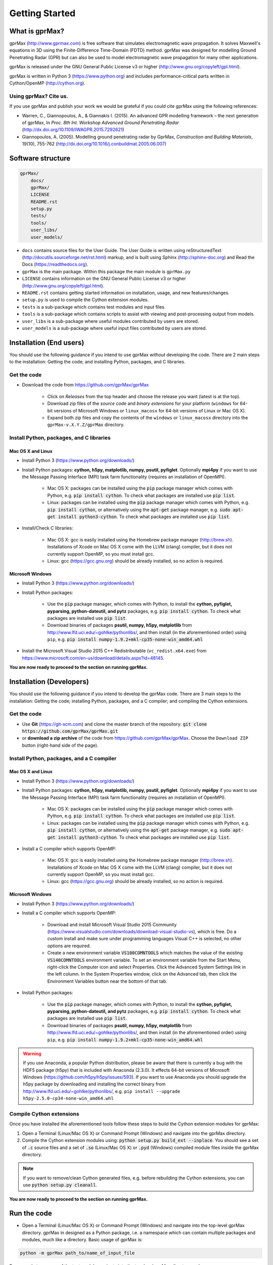 
***************
Getting Started
***************

What is gprMax?
===============

gprMax (http://www.gprmax.com) is free software that simulates electromagnetic wave propagation. It solves Maxwell's equations in 3D using the Finite-Difference Time-Domain (FDTD) method. gprMax was designed for modelling Ground Penetrating Radar (GPR) but can also be used to model electromagnetic wave propagation for many other applications.

gprMax is released under the GNU General Public License v3 or higher (http://www.gnu.org/copyleft/gpl.html).

gprMax is written in Python 3 (https://www.python.org) and includes performance-critical parts written in Cython/OpenMP (http://cython.org).

Using gprMax? Cite us.
----------------------

If you use gprMax and publish your work we would be grateful if you could cite gprMax using the following references:

* Warren, C., Giannopoulos, A., & Giannakis I. (2015). An advanced GPR modelling framework – the next generation of gprMax, In `Proc. 8th Int. Workshop Advanced Ground Penetrating Radar` (http://dx.doi.org/10.1109/IWAGPR.2015.7292621)
* Giannopoulos, A. (2005). Modelling ground penetrating radar by GprMax, `Construction and Building Materials`, 19(10), 755-762 (http://dx.doi.org/10.1016/j.conbuildmat.2005.06.007)

Software structure
==================

.. code-block:: none

    gprMax/
        docs/
        gprMax/
        LICENSE
        README.rst
        setup.py
        tests/
        tools/
        user_libs/
        user_models/


* ``docs`` contains source files for the User Guide. The User Guide is written using reStructuredText (http://docutils.sourceforge.net/rst.html) markup, and is built using Sphinx (http://sphinx-doc.org) and Read the Docs (https://readthedocs.org).
* ``gprMax`` is the main package. Within this package the main module is ``gprMax.py``
* ``LICENSE`` contains information on the GNU General Public License v3 or higher (http://www.gnu.org/copyleft/gpl.html).
* ``README.rst`` contains getting started information on installation, usage, and new features/changes.
* ``setup.py`` is used to compile the Cython extension modules.
* ``tests`` is a sub-package which contains test modules and input files.
* ``tools`` is a sub-package which contains scripts to assist with viewing and post-processing output from models.
* ``user_libs`` is a sub-package where useful modules contributed by users are stored.
* ``user_models`` is a sub-package where useful input files contributed by users are stored.

Installation (End users)
========================

You should use the following guidance if you intend to use gprMax `without` developing the code. There are 2 main steps to the installation: Getting the code; and installing Python, packages, and C libraries.

Get the code
------------

* Download the code from https://github.com/gprMax/gprMax

    * Click on `Releases` from the top header and choose the release you want (latest is at the top).
    * Download zip files of the `source code` and `binary extensions` for your platform (``windows`` for 64-bit versions of Microsoft Windows or ``linux_macosx`` for 64-bit versions of Linux or Mac OS X).
    * Expand both zip files and copy the contents of the ``windows`` or ``linux_macosx`` directory into the ``gprMax-v.X.Y.Z/gprMax`` directory.

Install Python, packages, and C libraries
-----------------------------------------

Mac OS X and Linux
^^^^^^^^^^^^^^^^^^

* Install Python 3 (https://www.python.org/downloads/)
* Install Python packages: **cython, h5py, matplotlib, numpy, psutil, pyfiglet**. Optionally **mpi4py** if you want to use the Message Passing Interface (MPI) task farm functionality (requires an installation of OpenMPI).

    * Mac OS X: packages can be installed using the :code:`pip` package manager which comes with Python, e.g. :code:`pip install cython`. To check what packages are installed use :code:`pip list`.
    * Linux: packages can be installed using the :code:`pip` package manager which comes with Python, e.g. :code:`pip install cython`, or alternatively using the :code:`apt-get` package manager, e.g. :code:`sudo apt-get install python3-cython`. To check what packages are installed use :code:`pip list`.

* Install/Check C libraries:

    * Mac OS X: gcc is easily installed using the Homebrew package manager (http://brew.sh). Installations of Xcode on Mac OS X come with the LLVM (clang) compiler, but it does not currently support OpenMP, so you must install gcc.
    * Linux: gcc (https://gcc.gnu.org) should be already installed, so no action is required.


Microsoft Windows
^^^^^^^^^^^^^^^^^

* Install Python 3 (https://www.python.org/downloads/)
* Install Python packages:

    * Use the :code:`pip` package manager, which comes with Python, to install the **cython, pyfiglet, pyparsing, python-dateutil, and pytz** packages, e.g. :code:`pip install cython`. To check what packages are installed use :code:`pip list`.
    * Download binaries of packages **psutil, numpy, h5py,  matplotlib** from http://www.lfd.uci.edu/~gohlke/pythonlibs/, and then install (in the aforementioned order) using ``pip``, e.g. :code:`pip install numpy-1.9.2+mkl-cp35-none-win_amd64.whl`

* Install the Microsoft Visual Studio 2015 C++ Redistributable (``vc_redist.x64.exe``) from https://www.microsoft.com/en-us/download/details.aspx?id=48145.

**You are now ready to proceed to the section on running gprMax.**


Installation (Developers)
=========================

You should use the following guidance if you intend to develop the gprMax code. There are 3 main steps to the installation: Getting the code; installing Python, packages, and a C compiler; and compiling the Cython extensions.

Get the code
------------

* Use **Git** (https://git-scm.com) and clone the master branch of the repository: :code:`git clone https://github.com/gprMax/gprMax.git`
* or **download a zip archive** of the code from https://github.com/gprMax/gprMax. Choose the ``Download ZIP`` button (right-hand side of the page).


Install Python, packages, and a C compiler
------------------------------------------

Mac OS X and Linux
^^^^^^^^^^^^^^^^^^

* Install Python 3 (https://www.python.org/downloads/)
* Install Python packages: **cython, h5py, matplotlib, numpy, psutil, pyfiglet**. Optionally **mpi4py** if you want to use the Message Passing Interface (MPI) task farm functionality (requires an installation of OpenMPI).

    * Mac OS X: packages can be installed using the :code:`pip` package manager which comes with Python, e.g. :code:`pip install cython`. To check what packages are installed use :code:`pip list`.
    * Linux: packages can be installed using the :code:`pip` package manager which comes with Python, e.g. :code:`pip install cython`, or alternatively using the :code:`apt-get` package manager, e.g. :code:`sudo apt-get install python3-cython`. To check what packages are installed use :code:`pip list`.

* Install a C compiler which supports OpenMP:

    * Mac OS X: gcc is easily installed using the Homebrew package manager (http://brew.sh). Installations of Xcode on Mac OS X come with the LLVM (clang) compiler, but it does not currently support OpenMP, so you must install gcc.
    * Linux: gcc (https://gcc.gnu.org) should be already installed, so no action is required.


Microsoft Windows
^^^^^^^^^^^^^^^^^

* Install Python 3 (https://www.python.org/downloads/)
* Install a C compiler which supports OpenMP:

    * Download and install Microsoft Visual Studio 2015 Community (https://www.visualstudio.com/downloads/download-visual-studio-vs), which is free. Do a custom install and make sure under programming languages Visual C++ is selected, no other options are required.
    * Create a new environment variable :code:`VS100COMNTOOLS` which matches the value of the existing :code:`VS140COMNTOOLS` environment variable. To set an environment variable from the Start Menu, right-click the Computer icon and select Properties. Click the Advanced System Settings link in the left column. In the System Properties window, click on the Advanced tab, then click the Environment Variables button near the bottom of that tab.

* Install Python packages:

    * Use the :code:`pip` package manager, which comes with Python, to install the **cython, pyfiglet, pyparsing, python-dateutil, and pytz** packages, e.g. :code:`pip install cython`. To check what packages are installed use :code:`pip list`.
    * Download binaries of packages **psutil, numpy, h5py,  matplotlib** from http://www.lfd.uci.edu/~gohlke/pythonlibs/, and then install (in the aforementioned order) using ``pip``, e.g. :code:`pip install numpy-1.9.2+mkl-cp35-none-win_amd64.whl`

.. warning::

    If you use Anaconda, a popular Python distribution, please be aware that there is currently a bug with the HDF5 package (h5py) that is included with Anaconda (2.3.0). It effects 64-bit versions of Microsoft Windows (https://github.com/h5py/h5py/issues/593). If you want to use Anaconda you should upgrade the h5py package by downloading and installing the correct binary from http://www.lfd.uci.edu/~gohlke/pythonlibs/, e.g. ``pip install --upgrade h5py‑2.5.0‑cp34‑none‑win_amd64.whl``


Compile Cython extensions
-------------------------

Once you have installed the aforementioned tools follow these steps to build the Cython extension modules for gprMax:

#. Open a Terminal (Linux/Mac OS X) or Command Prompt (Windows) and navigate into the gprMax directory.
#. Compile the Cython extension modules using: :code:`python setup.py build_ext --inplace`. You should see a set of :code:`.c` source files and a set of :code:`.so` (Linux/Mac OS X) or :code:`.pyd` (Windows) compiled module files inside the gprMax directory.

.. note::

    If you want to remove/clean Cython generated files, e.g. before rebuilding the Cython extensions, you can use :code:`python setup.py cleanall`.

**You are now ready to proceed to the section on running gprMax.**


Run the code
============

* Open a Terminal (Linux/Mac OS X) or Command Prompt (Windows) and navigate into the top-level gprMax directory. gprMax in designed as a Python package, i.e. a namespace which can contain multiple packages and modules, much like a directory. Basic usage of gprMax is:

.. code-block:: none

    python -m gprMax path_to/name_of_input_file

For example to run one of the test models, navigate into the top-level gprMax directory and use:

.. code-block:: none

    python -m gprMax user_models/cylinder_Ascan_2D.in

When the simulation is complete you can plot the A-scan using:

.. code-block:: none

    python -m tools.plot_Ascan_hdf5 user_models/cylinder_Ascan_2D.out

Optional command line arguments
-------------------------------

There are optional command line arguments for gprMax:

* ``--geometry-only`` will build a model and produce any geometry views but will not run the simulation. This option is useful for checking the geometry of the model is correct.
* ``-n`` is used along with a integer number to specify the number of times to run the input file. This option can be used to run a series of models, e.g. to create a B-scan that uses an antenna model.
* ``-mpi`` is a flag to turn on Message Passing Interface (MPI) task farm functionality. This option is most usefully combined with ``-n`` to allow individual models to be farmed out using MPI. For further details see the :ref:`Parallel performance section <openmp_mpi>`.
* ``--commands-python`` will write an input file after any Python code blocks in the original input file have been processed.
* ``-h`` or ``--help`` can be used to get help on command line options.

For example, to check the geometry of a model:

.. code-block:: none

    python -m gprMax user_models/heterogeneous_soil.in --geometry-only

For example, to run a B-scan with 54 traces:

.. code-block:: none

    python -m gprMax user_models/GSSI_1500_cylinder_Bscan.in -n 54




